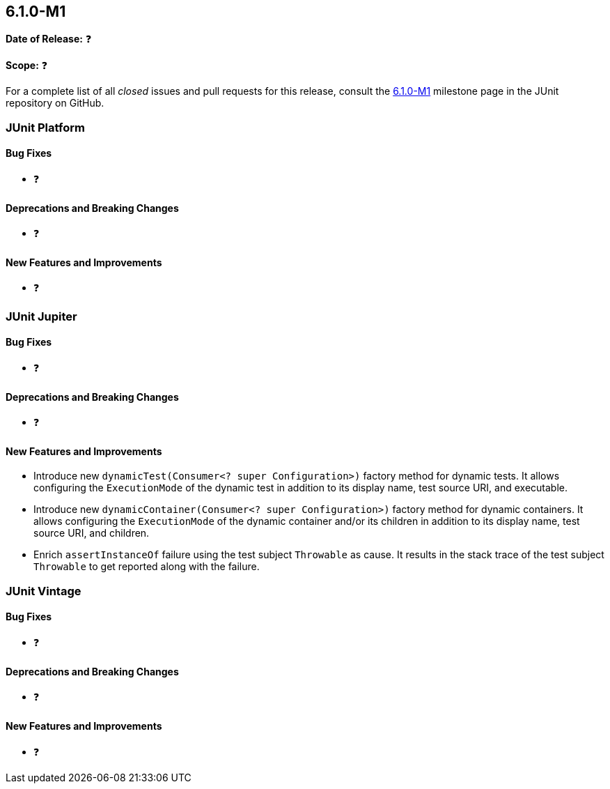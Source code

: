 [[release-notes-6.1.0-M1]]
== 6.1.0-M1

*Date of Release:* ❓

*Scope:* ❓

For a complete list of all _closed_ issues and pull requests for this release, consult the
link:{junit-framework-repo}+/milestone/104?closed=1+[6.1.0-M1] milestone page in the JUnit
repository on GitHub.


[[release-notes-6.1.0-M1-junit-platform]]
=== JUnit Platform

[[release-notes-6.1.0-M1-junit-platform-bug-fixes]]
==== Bug Fixes

* ❓

[[release-notes-6.1.0-M1-junit-platform-deprecations-and-breaking-changes]]
==== Deprecations and Breaking Changes

* ❓

[[release-notes-6.1.0-M1-junit-platform-new-features-and-improvements]]
==== New Features and Improvements

* ❓


[[release-notes-6.1.0-M1-junit-jupiter]]
=== JUnit Jupiter

[[release-notes-6.1.0-M1-junit-jupiter-bug-fixes]]
==== Bug Fixes

* ❓

[[release-notes-6.1.0-M1-junit-jupiter-deprecations-and-breaking-changes]]
==== Deprecations and Breaking Changes

* ❓

[[release-notes-6.1.0-M1-junit-jupiter-new-features-and-improvements]]
==== New Features and Improvements

* Introduce new `dynamicTest(Consumer<? super Configuration>)` factory method for dynamic
  tests. It allows configuring the `ExecutionMode` of the dynamic test in addition to its
  display name, test source URI, and executable.
* Introduce new `dynamicContainer(Consumer<? super Configuration>)` factory method for
  dynamic containers. It allows configuring the `ExecutionMode` of the dynamic container
  and/or its children in addition to its display name, test source URI, and children.
* Enrich `assertInstanceOf` failure using the test subject `Throwable` as cause. It
  results in the stack trace of the test subject `Throwable` to get reported along with
  the failure.

[[release-notes-6.1.0-M1-junit-vintage]]
=== JUnit Vintage

[[release-notes-6.1.0-M1-junit-vintage-bug-fixes]]
==== Bug Fixes

* ❓

[[release-notes-6.1.0-M1-junit-vintage-deprecations-and-breaking-changes]]
==== Deprecations and Breaking Changes

* ❓

[[release-notes-6.1.0-M1-junit-vintage-new-features-and-improvements]]
==== New Features and Improvements

* ❓
